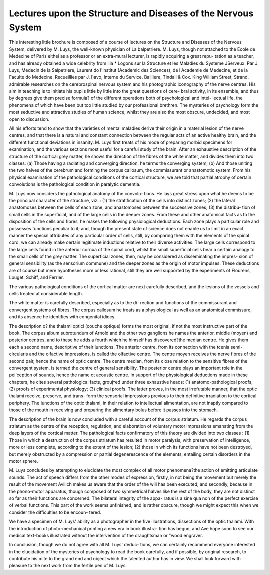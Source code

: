 Lectures upon the Structure and Diseases of the Nervous System
==================================================================

This interesting little brochure is composed of a course of lectures
on the Structure and Diseases of the Nervous System, delivered by
M. Luys, the well-known physician of La balpetriere. M. Luys,
though not attached to the Ecole de Medecine of Paris eithei as a
professor or an extra-mural lecturer, is rapidly acquiring a great repu-
tation as a teacher, and has already obtained a wide celebrity from liia
* Logons sur la Structure et les Maladies du Systeme JServeux. Par J. Luys,
Medecin de la Salpetriere, Laurent do l'lnstitut (Academic des Sciences), de
l'Academie de Medecine, et de la Faculte do Medecine. Recueillies par J. I)avo,
Interne du Service. Bailliere, Tindall & Cox. King William Street, Strand.
admirable researches on the cerebrospinal nervous system and his
photographic iconography of the nerve centres. His aim in teaching
is to initiate his pupils little by little into the great questions of cere-
bral activity, in its ensemble, and thus by degrees give them precise
formula? of the different operations both of psychological and intel-
lectual life, the phenomena of which have been but too little studied
by our professional brethren. The mysteries of psychology form the
most seductive and attractive studies of human science, whilst they
are also the most obscure, undecided, and most open to discussion.

All his efforts tend to show that the varieties of mental maladies derive
their origin in a material lesion of the nerve centres, and that there is
a natural and constant connection between the regular acts of an active
healthy brain, and the different functional deviations in insanity.
M. Luys first treats of his mode of preparing morbid specimens for
examination, and the various sections most useful for a careful study
of the brain. After an exhaustive description of the structure of the
cortical grey matter, he shows the direction of the fibres of the white
matter, and divides them into two classes: (a) Those having a
radiating and converging direction, he terms the converging system;
(b) And those uniting the two halves of the cerebrum and forming
the corpus callosum, the commissurant or anastomotic system. From
his physical examination of the pathological conditions of the cortical
structure, we are told that partial atrophy of certain convolutions is
the pathological condition in paralytic dementia.

M. Luys now considers the pathological anatomy of the convolu-
tions. He lays great stress upon what he deems to be the principal
character of the structure, viz. : (1) the stratification of the cells into
distinct zones; (2) the lateral anastomoses between the cells of each
zone, and anastomoses between the successive zones; (3) the distribu-
tion of small cells in the superficial, and of the large cells in the
deeper zones. From these and other anatomical facts as to the disposition
of the cells and fibres, he makes the following physiological deductions.
Each zone plays a particular role and possesses functions peculiar to it;
and, though the present state of science does not enable us to limit in
an exact manner the special attributes of any particular order of cells,
still, by comparing them with the elements of the spinal cord, we can
already make certain legitimate inductions relative to their diverse
activities. The large cells correspond to the large cells found in the
anterior cornua of the spinal cord, whilst the small superficial cells
bear a certain analogy to the small cells of the grey matter. The
superficial zones, then, may be considered as disseminating the impres-
sion of general sensibility (as the sensorium commune) and the deeper
zones as the origin of motor impulses. These deductions are of course
but mere hypotheses more or less rational, still they are well supported
by the experiments of Flourens, Louget, Schiff, and Ferrier.

The various pathological conditions of the cortical matter are next
carefully described, and the lesions of the vessels and cells treated at
considerable length.

The white matter is carefully described, especially as to the di-
rection and functions of the commissurant and convergent systems of
fibres. The corpus callosum he treats as a physiological as well as an
anatomical commissure, and its absence he identifies with congenital
idiocy.

The description o? the thalami optici (couche optique) forms
the most original, if not the most instructive part of the book. The
corpus album subrotundum of Arnold and the other two ganglions he
names the anterior, middle (moyen) and posterior centres, and to these
he adds a fourth which he himself has discovered?the median centre.
He gives them each a second name, descriptive of their iunctions.
The anterior centre, from its connection with the tcenia semi-circularis
and the olfactive impressions, is called the olfactive centre. The
centre moyen receives the nerve fibres of the second pair, hence the
name of optic centre. The centre median, from its close relation to
the sensitive fibres of the convergent system, is termed the centre of
general sensibility. The posterior centre plays an important role in
the pei'ception of sounds, hence the name ot acoustic centre.
In support of the physiological deductions made in these chapters,
he cites several pathological facts, grouj^ed under three exhaustive
heads: (1) anatomo-pathological proofs; (2) proofs of experimental
physiology; (3) clinical proofs. The latter proves, in the most
irrefutable manner, that the optic thalami receive, preserve, and trans-
form the sensorial impressions previous to their definitive irradiation
to the cortical periphery. The Iunctions of the optic thalami, in their
relation to intellectual alimentation, are not inaptly compared to those
of the mouth in receiving and preparing the alimentary bolus before it
passes into the stomach.

The description of the brain is now concluded with a careful
account of the corpus striatum. He regards the corpus striatum as
the centre of the reception, regulation, and elaboration of voluntary
motor impressions emanating from the deep layers of the cortical matter.
The pathological facts confirmatory of this theory are divided into two
classes : (1) Those in which a destruction of the corpus striatum has
resulted in motor paralysis, with preservation of intelligence, more or
less complete, according to the extent of the lesion; (2) those in which
its functions have not been destroyed, but merely obstructed by a
compression or partial degenerescence of the elements, entailing certain
disorders in the motor sphere.

M. Luys concludes by attempting to elucidate the most complex
of all motor phenomena?the action of emitting articulate sounds.
The act of speech differs from the other modes of expression, firstly, in
not being the movement but merely the result of the movement Avliich
makes us aware that the order of the will has been executed; and
secondly, because in the phono-motor apparatus, though composed of two
symmetrical halves like the rest of the body, they are not distinct so far
as their functions are concerned. The bilateral integrity of the appa-
ratus is a sine qua non of the perfect exercise of verbal functions.
This part of the work seems unfinished, and is rather obscure, though
we might expect this when we consider the difficulties to be encoun-
tered.

We have a specimen of M. Luys' ability as a photographer in
the five illustrations, dissections of the optic thalami. With the
introduction of photo-mechanical printing a new era in book illustra-
tion has begun, and Ave hope soon to see our medical text-books
illustrated without the intervention of the draughtsman or "wood
engraver.

In conclusion, though we do not agree with all M. Luys' deduc-
tions, we can certainly recommend everyone interested in the elucidation
of the mysteries of psychology to read the book carefully, and if possible,
by original research, to contribute his mite to the grand end and object
which the talented author has in view. We shall look forward with
pleasure to the next work from the fertile pen of M. Luys.
